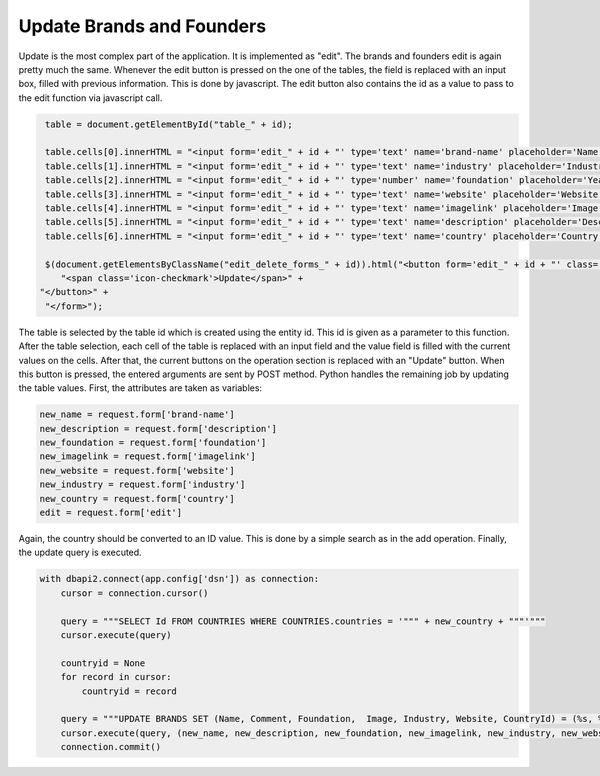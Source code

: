 Update Brands and Founders
^^^^^^^^^^^^^^^^^^^^^^^^^^

Update is the most complex part of the application. It is implemented as "edit". The brands and founders edit is again pretty much the same. Whenever the edit button is pressed on the one of the tables,
the field is replaced with an input box, filled with previous information. This is done by javascript. The edit button also contains the id as a value to pass to the edit function via javascript call.

.. code-block:: java

    table = document.getElementById("table_" + id);

    table.cells[0].innerHTML = "<input form='edit_" + id + "' type='text' name='brand-name' placeholder='Name' maxlength='25' value='" + table.cells[0].innerHTML.trim() + "'>";
    table.cells[1].innerHTML = "<input form='edit_" + id + "' type='text' name='industry' placeholder='Industry' maxlength='20' value='" + table.cells[1].innerHTML.trim() + "'>";
    table.cells[2].innerHTML = "<input form='edit_" + id + "' type='number' name='foundation' placeholder='Year' min='1800' max='2015' value='" + parseInt(table.cells[2].innerHTML) + "'>";
    table.cells[3].innerHTML = "<input form='edit_" + id + "' type='text' name='website' placeholder='Website' maxlength='25' value='" + table.cells[3].innerHTML.trim() + "'>";
    table.cells[4].innerHTML = "<input form='edit_" + id + "' type='text' name='imagelink' placeholder='Image Link' maxlength='50' value='" + table.cells[4].innerHTML.trim() + "'>";
    table.cells[5].innerHTML = "<input form='edit_" + id + "' type='text' name='description' placeholder='Description' maxlength='75' value='" + table.cells[5].innerHTML.trim() + "'>";
    table.cells[6].innerHTML = "<input form='edit_" + id + "' type='text' name='country' placeholder='Country' maxlength='15' value='" + table.cells[6].innerHTML.trim() + "'>";

    $(document.getElementsByClassName("edit_delete_forms_" + id)).html("<button form='edit_" + id + "' class='edit_finalize_button green' name='edit' value='" +id+"' type='submit'>" +
       "<span class='icon-checkmark'>Update</span>" +
   "</button>" +
    "</form>");

The table is selected by the table id which is created using the entity id. This id is given as a parameter to this function. After the table selection, each cell of the table is replaced with an input field and the value field is filled with the current values on the cells.
After that, the current buttons on the operation section is replaced with an "Update" button. When this button is pressed, the entered arguments are sent by POST method.
Python handles the remaining job by updating the table values. First, the attributes are taken as variables:

.. code-block:: python

   new_name = request.form['brand-name']
   new_description = request.form['description']
   new_foundation = request.form['foundation']
   new_imagelink = request.form['imagelink']
   new_website = request.form['website']
   new_industry = request.form['industry']
   new_country = request.form['country']
   edit = request.form['edit']


Again, the country should be converted to an ID value. This is done by a simple search as in the add operation. Finally, the update query is executed.

.. code-block:: python

   with dbapi2.connect(app.config['dsn']) as connection:
       cursor = connection.cursor()

       query = """SELECT Id FROM COUNTRIES WHERE COUNTRIES.countries = '""" + new_country + """'"""
       cursor.execute(query)

       countryid = None
       for record in cursor:
           countryid = record

       query = """UPDATE BRANDS SET (Name, Comment, Foundation,  Image, Industry, Website, CountryId) = (%s, %s,%s,%s,%s,%s,%s) WHERE ID = %s;"""
       cursor.execute(query, (new_name, new_description, new_foundation, new_imagelink, new_industry, new_website, countryid[0], edit))
       connection.commit()



